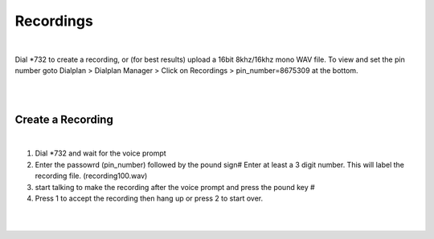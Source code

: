 ***********
Recordings
***********

|

Dial *732 to create a recording, or (for best results) upload a 16bit 8khz/16khz mono WAV file. To view and set the pin number goto Dialplan > Dialplan Manager > Click on Recordings > pin_number=8675309 at the bottom.  

|

.. image:: https://cloud.githubusercontent.com/assets/13131198/12456821/9038d3a2-bf6f-11e5-96e3-ee3bef9f5233.jpg

|


Create a Recording
-------------------

|

1. Dial *732 and wait for the voice prompt
2. Enter the passowrd (pin_number) followed by the pound sign# 
   Enter at least a 3 digit number.  This will label the recording file. (recording100.wav)
3. start talking to make the recording after the voice prompt and press the pound key #
4. Press 1 to accept the recording then hang up or press 2 to start over.

|

.. image:: https://cloud.githubusercontent.com/assets/13131198/12456822/903aa236-bf6f-11e5-9fb7-f9545b7add10.jpg

|
